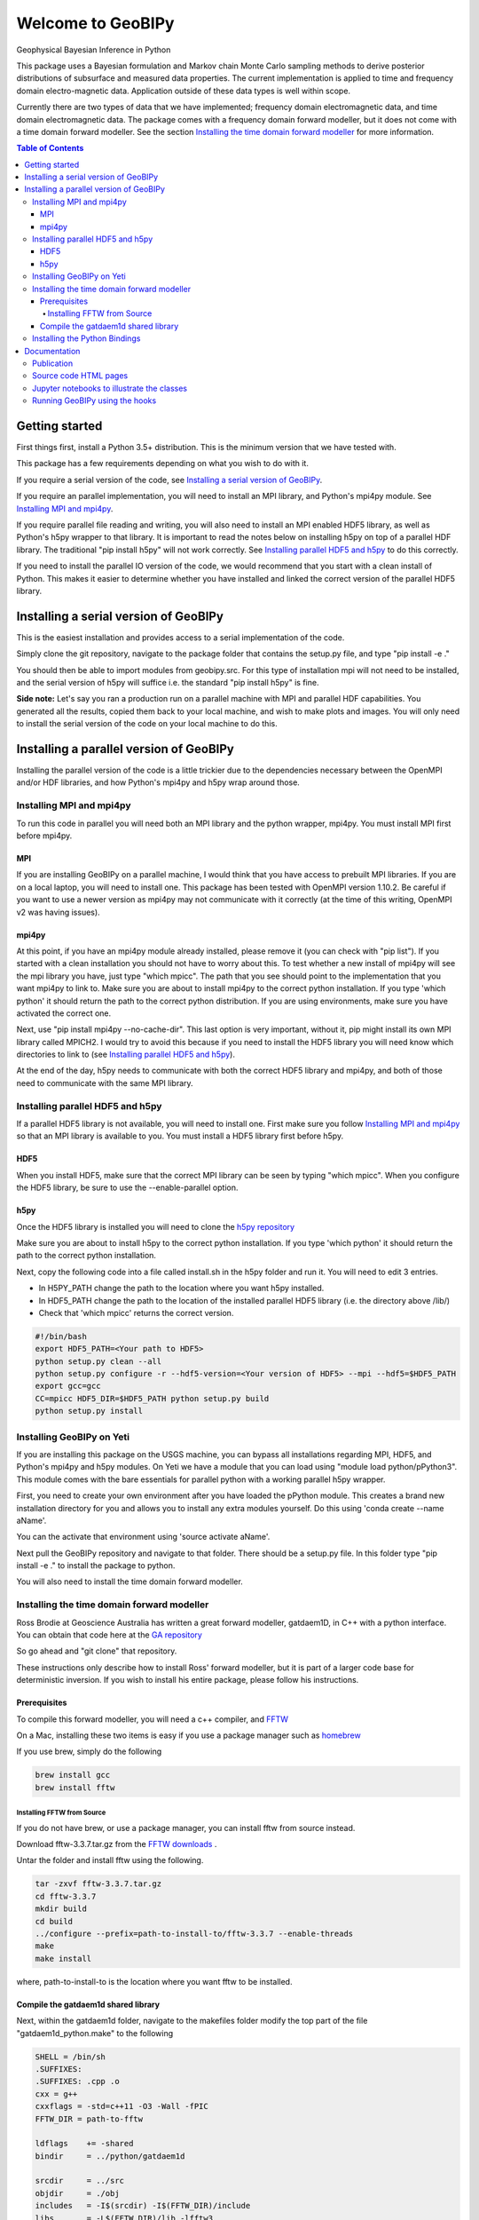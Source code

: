 Welcome to GeoBIPy
~~~~~~~~~~~~~~~~~~~
Geophysical Bayesian Inference in Python

This package uses a Bayesian formulation and Markov chain Monte Carlo sampling methods to derive posterior distributions of subsurface and measured data properties. The current implementation is applied to time and frequency domain electro-magnetic data. Application outside of these data types is well within scope.

Currently there are two types of data that we have implemented; frequency domain electromagnetic data, and time domain electromagnetic data. The package comes with a frequency domain forward modeller, but it does not come with a time domain forward modeller.  See the section `Installing the time domain forward modeller`_ for more information.

.. contents:: Table of Contents

Getting started
=================
First things first, install a Python 3.5+ distribution.  This is the minimum version that we have tested with.

This package has a few requirements depending on what you wish to do with it.

If you require a serial version of the code, see `Installing a serial version of GeoBIPy`_.

If you require an parallel implementation, you will need to install an MPI library, and Python's mpi4py module. See `Installing MPI and mpi4py`_.

If you require parallel file reading and writing, you will also need to install an MPI enabled HDF5 library, as well as Python's h5py wrapper to that library. It is important to read the notes below on installing h5py on top of a parallel HDF library.  The traditional "pip install h5py" will not work correctly. See `Installing parallel HDF5 and h5py`_ to do this correctly.

If you need to install the parallel IO version of the code, we would recommend that you start with a clean install of Python. This makes it easier to determine whether you have installed and linked the correct version of the parallel HDF5 library.


Installing a serial version of GeoBIPy
=======================================
This is the easiest installation and provides access to a serial implementation of the code.

Simply clone the git repository, navigate to the package folder that contains the setup.py file, and type "pip install -e ."

You should then be able to import modules from geobipy.src.  For this type of installation mpi will not need to be installed, and the serial version of h5py will suffice i.e. the standard "pip install h5py" is fine.

**Side note:**  Let's say you ran a production run on a parallel machine with MPI and parallel HDF capabilities. You generated all the results, copied them back to your local machine, and wish to make plots and images.  You will only need to install the serial version of the code on your local machine to do this.

Installing a parallel version of GeoBIPy
=========================================
Installing the parallel version of the code is a little trickier due to the dependencies necessary between the OpenMPI and/or HDF libraries, and how Python's mpi4py and h5py wrap around those.


Installing MPI and mpi4py
:::::::::::::::::::::::::
To run this code in parallel you will need both an MPI library and the python wrapper, mpi4py.  You must install MPI first before mpi4py.

MPI
---

If you are installing GeoBIPy on a parallel machine, I would think that you have access to prebuilt MPI libraries.  If you are on a local laptop, you will need to install one. This package has been tested with OpenMPI version 1.10.2. Be careful if you want to use a newer version as mpi4py may not communicate with it correctly (at the time of this writing, OpenMPI v2 was having issues).


mpi4py
------

At this point, if you have an mpi4py module already installed, please remove it (you can check with "pip list"). If you started with a clean installation you should not have to worry about this. To test whether a new install of mpi4py will see the mpi library you have, just type "which mpicc".  The path that you see should point to the implementation that you want mpi4py to link to.  Make sure you are about to install mpi4py to the correct python installation.  If you type 'which python' it should return the path to the correct python distribution.  If you are using environments, make sure you have activated the correct one.

Next, use "pip install mpi4py --no-cache-dir".  This last option is very important, without it, pip might install its own MPI library called MPICH2. I would try to avoid this because if you need to install the HDF5 library you will need know which directories to link to (see `Installing parallel HDF5 and h5py`_).

At the end of the day,  h5py needs to communicate with both the correct HDF5 library and mpi4py, and both of those need to communicate with the same MPI library.

Installing parallel HDF5 and h5py
:::::::::::::::::::::::::::::::::
If a parallel HDF5 library is not available, you will need to install one. First make sure you follow `Installing MPI and mpi4py`_ so that an MPI library is available to you. You must install a HDF5 library first before h5py.

HDF5
----
When you install HDF5, make sure that the correct MPI library can be seen by typing "which mpicc".  When you configure the HDF5 library, be sure to use the --enable-parallel option.

h5py
----
Once the HDF5 library is installed you will need to clone the `h5py repository`_

.. _`h5py repository`: https://github.com/h5py/h5py

Make sure you are about to install h5py to the correct python installation.  If you type 'which python' it should return the path to the correct python installation.

Next, copy the following code into a file called install.sh in the h5py folder and run it.  You will need to edit 3 entries.

- In H5PY_PATH change the path to the location where you want h5py installed.
- In HDF5_PATH change the path to the location of the installed parallel HDF5 library (i.e. the directory above /lib/)
- Check that 'which mpicc' returns the correct version.

.. code:: bash

    #!/bin/bash
    export HDF5_PATH=<Your path to HDF5>
    python setup.py clean --all
    python setup.py configure -r --hdf5-version=<Your version of HDF5> --mpi --hdf5=$HDF5_PATH
    export gcc=gcc
    CC=mpicc HDF5_DIR=$HDF5_PATH python setup.py build
    python setup.py install


Installing GeoBIPy on Yeti
:::::::::::::::::::::::::::
If you are installing this package on the USGS machine,  you can bypass all installations regarding MPI, HDF5, and Python's mpi4py and h5py modules.  On Yeti we have a module that you can load using "module load python/pPython3".  This module comes with the bare essentials for parallel python with a working parallel h5py wrapper.

First, you need to create your own environment after you have loaded the pPython module.  This creates a brand new installation directory for you and allows you to install any extra modules yourself.  Do this using 'conda create --name aName'.

You can the activate that environment using 'source activate aName'.

Next pull the GeoBIPy repository and navigate to that folder.  There should be a setup.py file.  In this folder type "pip install -e ." to install the package to python.

You will also need to install the time domain forward modeller.


Installing the time domain forward modeller
:::::::::::::::::::::::::::::::::::::::::::
Ross Brodie at Geoscience Australia has written a great forward modeller, gatdaem1D,  in C++ with a python interface.  You can obtain that code here at the `GA repository`_

.. _`GA repository`: https://github.com/GeoscienceAustralia/ga-aem

So go ahead and "git clone" that repository.

These instructions only describe how to install Ross' forward modeller, but it is part of a larger code base for deterministic inversion. If you wish to install his entire package, please follow his instructions.

Prerequisites
-------------

To compile this forward modeller, you will need a c++ compiler, and `FFTW`_

.. _`FFTW`: http://www.fftw.org/

On a Mac, installing these two items is easy if you use a package manager such as `homebrew`_

.. _`homebrew`: https://brew.sh/

If you use brew, simply do the following

.. code:: bash

   brew install gcc
   brew install fftw

Installing FFTW from Source
+++++++++++++++++++++++++++

If you do not have brew, or use a package manager, you can install fftw from source instead.

Download fftw-3.3.7.tar.gz from the `FFTW downloads`_ .

.. _`FFTW downloads`: http://www.fftw.org/download.html

Untar the folder and install fftw using the following.

.. code:: bash

  tar -zxvf fftw-3.3.7.tar.gz
  cd fftw-3.3.7
  mkdir build
  cd build
  ../configure --prefix=path-to-install-to/fftw-3.3.7 --enable-threads
  make
  make install

where, path-to-install-to is the location where you want fftw to be installed.


Compile the gatdaem1d shared library
------------------------------------
Next, within the gatdaem1d folder, navigate to the makefiles folder modify the top part of the file "gatdaem1d_python.make" to the following

.. code:: bash

  SHELL = /bin/sh
  .SUFFIXES:
  .SUFFIXES: .cpp .o
  cxx = g++
  cxxflags = -std=c++11 -O3 -Wall -fPIC
  FFTW_DIR = path-to-fftw

  ldflags    += -shared
  bindir     = ../python/gatdaem1d

  srcdir     = ../src
  objdir     = ./obj
  includes   = -I$(srcdir) -I$(FFTW_DIR)/include
  libs       = -L$(FFTW_DIR)/lib -lfftw3
  library    = $(bindir)/gatdaem1d.so

You can find out where brew installed fftw by typing

.. code:: bash

  brew info fftw

Which may return something like "/usr/local/Cellar/fftw/3.3.5"

In this case, path-to-fftw is "/usr/local/Cellar/fftw/3.3.5"

If you installed fftw from source, then path-to-fftw is that install path.

Next, type the following to compile the gatdaem1d c++ code.

.. code:: bash

  make -f gatdaem1d_python.make

Installing the Python Bindings
::::::::::::::::::::::::::::::

Finally, to install the python wrapper to gatdaem1d, navigate to the python folder of the gatdaem1d repository.
Type,

.. code:: bash

  pip install .

You should now have access to the time domain forward modeller within geobipy.

Documentation
=============

Publication
:::::::::::
The code and its processes have been documented in multiple ways.  First we have the publication associated with this software release, the citation is below, and presents the application of this package to frequency and time domain electro-magnetic inversion.

Source code HTML pages
::::::::::::::::::::::
For developers and users of the code, the code itself has been thouroughly documented. However you can generate easy to read html pages. To do this, you will first need to install sphinx via "pip install sphinx".

Next, head to the documentation folder in this repository and type "make html".  Sphinx generates linux based and windows based make files so this should be a cross-platform procedure.

The html pages will be generated under "html", so simply open the "index.html" file to view and navigate the code.

Jupyter notebooks to illustrate the classes
:::::::::::::::::::::::::::::::::::::::::::
For more practical, hands-on documentation, we have also provided jupyter notebooks under the documentation/notebooks folder.  These notebooks illustrate how to use each class in the package.

You will need to install jupyter via "pip install jupyter".

You can then edit and run the notebooks by navigating to the notebooks folder, and typing "jupyter notebook". This will open up a new browser window, and you can play in there.

Running GeoBIPy using the hooks
:::::::::::::::::::::::::::::::
There are two methods of running GeoBIPy from the command line once it is installed.
For the serial version the following can be used

.. code:: bash

  geobipySerial <userParameterFile> <Output Folder>
  
For a parallel installed version use the following, (replace the MPI redirect with whatever is suitable for your machine)

.. code:: bash
  mpirun geobipyParallel <userParameterFile> <Output Folder>
  
In both cases, <Output Folder> specifies where the HDF5 files will be written, while the <userParameterFile> is a python script that contains the customizable parameters for GeoBIPy.
Below is an example scipt that you can use for reference.

.. highlight:: python
.. code-block:: python

    from geobipy.src.inversion._userParameters import _userParameters
    
    # General information about specifying parameters.
    # The following list of parameters can be given either a single value or a list of values
    # of length equal to the number of systems in the data. If one value is specified and there
    # are multiple systems, that value is used for all of them.
    # self.initialRelativeError
    # self.minimumRelativeError
    # self.maximumRelativeError
    # self.initialAdditiveError
    # self.minimumAdditiveError
    # self.maximumAdditiveError
    # self.relativeErrorProposalVariance
    # self.additiveErrorProposalVariance
    
    # -------------------------------------------------------
    # Define whether this parameter file uses time domain or frequency domain data!
    timeDomain = False
    # -------------------------------------------------------
    
    # -------------------------------------------------------
    # General file structure information.
    # -------------------------------------------------------
    # Specify the folder to the data
    dataDirectory = "..//Data"
    # Data File Name. If there are multiple, encompass them with [ ].
    dataFilename = dataDirectory + "//DataFile.txt"
    # dataFilename = [dataDirectory + "//DataFile1.txt", dataDirectory + "//DataFile2.txt"]
    # System File Name. If there are multiple, encompass them with [ ].
    systemFilename = dataDirectory + "//SystemFile.stm"
    # systemFilename = [dataDirectory + "//SystemFile1.stm", dataDirectory + "//SystemFile2.stm"]


    class userParameters(_userParameters):
        """ User Interface Parameters for GeoBIPy """
        def __init__(self, DataPoint):
            """ File for the user to specify inpust to GeoBIPy. """

            ## Maximum number of Markov Chains per data point.
            self.nMarkovChains = 100000
        
            # -------------------------------------------------------
            # General GeoBIPy options.
            # -------------------------------------------------------
            # Interactively plot a single data point as it progresses
            self.plot = True
            # How often to update the plot. (lower is generally slower)
            self.plotEvery = 5000
            # Save a PNG of the final results for each data point.
            self.savePNG = False
            # Save the results of the McMC inversion to HDF5 files. (Generally always True)
            self.save = True
            # Set the display limits [min, max] for the parameter posterior (hitmap)
            self.parameterDisplayLimits = [0.001, 100000]
            
            # -------------------------------------------------------
            # Turning on or off different solvable parameters.
            # -------------------------------------------------------
            # Parameter Priors
            # solveParameter will prevent parameters from exploding very large or very small numbers.
            # solveGradient prevents large changes in parameters value from occurring.
            # If both of these are active, the recovered earth models generally contain
            # less layers due to an implicit constraint.
            # If you feel that your recovered models are too conservative, try turning one of these off.
            # It is highly recommended to have at least one of these options turned on!
            # Use a prior on the parameter magnitude.
            self.solveParameter = False
            # Use the Prior on the difference in log parameter diff(log(X))
            self.solveGradient = True
        
            # Use the prior on the relative data errors
            self.solveRelativeError = True
            # Use the prior on the additive data errors
            self.solveAdditiveError = True
            # Use the prior on the data elevation
            self.solveElevation = True
            # Use the prior on the calibration parameters for the data
            self.solveCalibration = False
        
            # -------------------------------------------------------
            # Prior Details
            # -------------------------------------------------------
        
            # Earth model prior details
            # -------------------------
            # Maximum number of layers in the 1D model
            self.maximumNumberofLayers = 30
            # Minimum layer depth in metres
            self.minimumDepth = 1.0
            # Maximum layer depth in metres
            self.maximumDepth = 150.0
            # Minimum layer thickness. 
            # If minimumThickness = None, it will be autocalculated.
            self.minimumThickness = None
        
            # Limit the parameter? Takes the limits as three standard deviations away from the mean. (Computed during initialization)
            self.LimitPar = True
        
            # Data prior details
            # ------------------
            # The data priors are imposed on three different aspects of the data.  
            # The relative and additive error and the elevation of the data point.
            # Data uncertainty priors are used if solveRelativeError or solveAdditiveError are True.
            # If the data file contains columns of the estimated standard deviations, they are used as the initial values 
            # when starting an McMC inversion. If the file does not contain these estimates, then the initial
            # values are used below as sqrt((relative * data)^2 + (additive)^2).
        
            # Assign an initial percentage relative Error
            # If the file contains no standard deviations, this will be used 
            # to assign the initial data uncertainties.
            self.initialRelativeError = 0.05
            ## Relative Error Prior Details
            # Minimum Relative Error
            self.minimumRelativeError = 0.001
            # Maximum Relative Error
            self.maximumRelativeError = 0.5
            
            # Assign an initial additivr error level.
            # If the file contains no standard deviations, this will be used 
            # to assign the initial data uncertainties.
            self.initialAdditiveError = 5.0
            # Additive Error Prior Details
            # Minimum Additive Error
            self.minimumAdditiveError = 3.0
            # Maximum Relative Error
            self.maximumAdditiveError = 20.0
        
            # Elevation range allowed (m), either side of measured height
            self.maximumElevationChange = 1.0
        
            # -------------------------------------------------------
            # Proposal details
            # -------------------------------------------------------
        
            # Data proposal details
            # ---------------------
            # Logical to determine whether to use the Steepest Descent or Stochastic Newton step direction
            # The Stochastic Newton approach utilizes information contained in the data themselves
            # to guide the model proposal step. This makes the McMC chain more efficient at choosing the next
            # model. If this is turned on (and generally it should be) you will notice
            # less variance in the parameter posterior once the inversion finishes.
            self.stochasticNewton = True
            # The relative, additive, and elevation proposal variances are assigned to 
            # normal distributions with a mean equal to its value in the current model (of the Markov chain)
            # These variances are used when we randomly choose a new value for that given variable.
            # Proposal variance for the relative error
            self.relativeErrorProposalVariance = 2.5e-7
            # Proposal variance for the additive error
            self.additiveErrorProposalVariance = 1.0e-4
            # Proposal variance of the elevation
            self.elevationProposalVariance = 0.01
        
            # Earth model proposal details
            # ----------------------------
            # Evolution Probabilities for earth model manipulation during the Markov chain.
            # These four values are internally scaled such that their sum is 1.0.
            # Probability that a layer is inserted into the model.
            self.pBirth = 1.0/6.0
            # Probablitiy that a layer is removed from the model.
            self.pDeath = 1.0/6.0
            # Probability that an interface in the model is perturbed.
            self.pPerturb = 1.0/6.0
            # Probability of no change occuring to the layers of the model.
            self.pNochange = 0.5
        
            # -------------------------------------------------------
            # Typically Defaulted parameters
            # -------------------------------------------------------
            # Standard Deviation of log(rho) = log(1 + factor)
            # Default is 10.0
            self.factor = None
            # Standard Deviation for the difference in layer resistivity
            # Default is 1.5
            self.gradientStd = None
            # Initial scaling factor for proposal covariance
            self.covScaling = None
            # Scaling factor for data misfit
            self.multiplier = None
            # Clipping Ratio for interface contrasts
            self.clipRatio = None
        
            # Display the resistivity?
            self.reciprocateParameters = True
            
        
            # Don't change these.
            self.dataDirectory = dataDirectory
            self.dataFilename = dataFilename
            self.systemFilename = systemFilename
        
            self.verbose = False
        
            _userParameters.__init__(self, DataPoint)

    # Don't change this.
    if (timeDomain):
    dataInit = 'TdemData()'
    else:
    dataInit = 'FdemData()'
